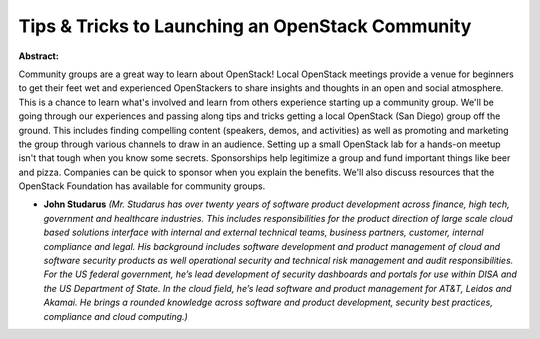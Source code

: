 Tips & Tricks to Launching an OpenStack Community
~~~~~~~~~~~~~~~~~~~~~~~~~~~~~~~~~~~~~~~~~~~~~~~~~

**Abstract:**

Community groups are a great way to learn about OpenStack! Local OpenStack meetings provide a venue for beginners to get their feet wet and experienced OpenStackers to share insights and thoughts in an open and social atmosphere. This is a chance to learn what's involved and learn from others experience starting up a community group. We'll be going through our experiences and passing along tips and tricks getting a local OpenStack (San Diego) group off the ground. This includes finding compelling content (speakers, demos, and activities) as well as promoting and marketing the group through various channels to draw in an audience. Setting up a small OpenStack lab for a hands-on meetup isn't that tough when you know some secrets. Sponsorships help legitimize a group and fund important things like beer and pizza. Companies can be quick to sponsor when you explain the benefits. We'll also discuss resources that the OpenStack Foundation has available for community groups.


* **John Studarus** *(Mr. Studarus has over twenty years of software product development across finance, high tech, government and healthcare industries. This includes responsibilities for the product direction of large scale cloud based solutions interface with internal and external technical teams, business partners, customer, internal compliance and legal. His background includes software development and product management of cloud and software security products as well operational security and technical risk management and audit responsibilities. For the US federal government, he’s lead development of security dashboards and portals for use within DISA and the US Department of State. In the cloud field, he’s lead software and product management for AT&T, Leidos and Akamai. He brings a rounded knowledge across software and product development, security best practices, compliance and cloud computing.)*
